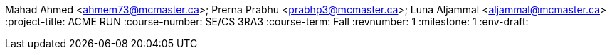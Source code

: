 Mahad Ahmed <ahmem73@mcmaster.ca>; Prerna Prabhu <prabhp3@mcmaster.ca>; Luna Aljammal <aljammal@mcmaster.ca>
:project-title: ACME RUN
:course-number: SE/CS 3RA3
:course-term: Fall
:revnumber: 1
:milestone: 1
:env-draft:
